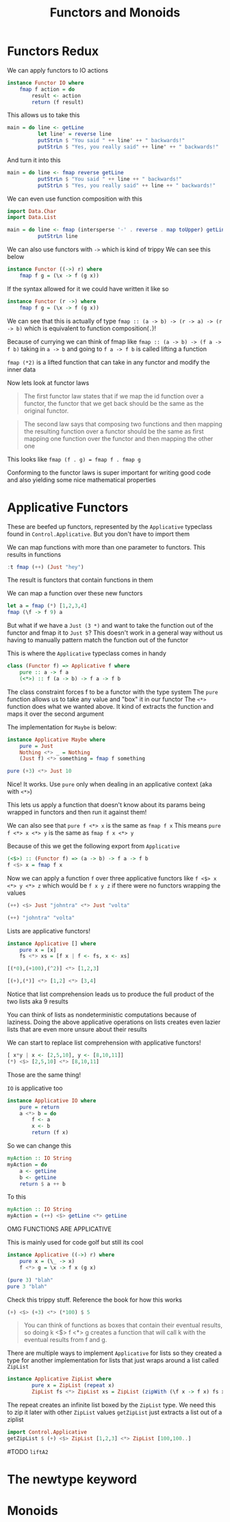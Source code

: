 #+TITLE: Functors and Monoids

* Functors Redux
We can apply functors to IO actions
#+begin_src haskell
instance Functor IO where
    fmap f action = do
        result <- action
        return (f result)
#+end_src

This allows us to take this
#+begin_src haskell
main = do line <- getLine
          let line' = reverse line
          putStrLn $ "You said " ++ line' ++ " backwards!"
          putStrLn $ "Yes, you really said" ++ line' ++ " backwards!"
#+end_src

And turn it into this
#+begin_src haskell
main = do line <- fmap reverse getLine
          putStrLn $ "You said " ++ line ++ " backwards!"
          putStrLn $ "Yes, you really said" ++ line ++ " backwards!"
#+end_src

We can even use function composition with this
#+begin_src haskell
import Data.Char
import Data.List

main = do line <- fmap (intersperse '-' . reverse . map toUpper) getLine
          putStrLn line
#+end_src

We can also use functors with ~->~ which is kind of trippy
We can see this below
#+begin_src haskell
instance Functor ((->) r) where
    fmap f g = (\x -> f (g x))
#+end_src

If the syntax allowed for it we could have written it like so
#+begin_src haskell
instance Functor (r ->) where
    fmap f g = (\x -> f (g x))
#+end_src

We can see that this is actually of type ~fmap :: (a -> b) -> (r -> a) -> (r -> b)~ which is equivalent to function composition(~.~)!

Because of currying we can think of fmap like ~fmap :: (a -> b) -> (f a -> f b)~
taking in ~a -> b~ and going to ~f a -> f b~ is called lifting a function

~fmap (*2)~ is a lifted function that can take in any functor and modify the inner data

Now lets look at functor laws
#+begin_quote
The first functor law states that if we map the id function over a functor, the functor that we get back should be the same as the original functor.
#+end_quote

#+begin_quote
The second law says that composing two functions and then mapping the resulting function over a functor should be the same as first mapping one function over the functor and then mapping the other one
#+end_quote

This looks like ~fmap (f . g) = fmap f . fmap g~

Conforming to the functor laws is super important for writing good code and also yielding some nice mathematical properties

* Applicative Functors
These are beefed up functors, represented by the ~Applicative~ typeclass found in ~Control.Applicative~. But you don't have to import them

#+RESULTS:

We can map functions with more than one parameter to functors. This results in functions

#+begin_src haskell
:t fmap (++) (Just "hey")
#+end_src

#+RESULTS:
: fmap (++) (Just "hey") :: Maybe ([Char] -> [Char])

The result is functors that contain functions in them

We can map a function over these new functors
#+begin_src haskell
let a = fmap (*) [1,2,3,4]
fmap (\f -> f 9) a
#+end_src

#+RESULTS:
| 9 | 18 | 27 | 36 |

But what if we have a ~Just (3 *)~ and want to take the function out of the functor and fmap it to ~Just 5~? This doesn't work in a general way without us having to manually pattern match the function out of the functor

This is where the ~Applicative~ typeclass comes in handy
#+begin_src haskell
class (Functor f) => Applicative f where
    pure :: a -> f a
    (<*>) :: f (a -> b) -> f a -> f b
#+end_src

The class constraint forces f to be a functor with the type system
The ~pure~ function allows us to take any value and "box" it in our functor
The ~<*>~ function does what we wanted above. It kind of extracts the function and maps it over the second argument

The implementation for ~Maybe~ is below:
#+begin_src haskell
instance Applicative Maybe where
    pure = Just
    Nothing <*> _ = Nothing
    (Just f) <*> something = fmap f something

pure (+3) <*> Just 10
#+end_src

#+RESULTS:
: Prelude> Prelude> Prelude> Prelude> Just 13

Nice! It works. Use ~pure~ only when dealing in an applicative context (aka with ~<*>~)

This lets us apply a function that doesn't know about its params being wrapped in functors and then run it against them!

We can also see that ~pure f <*> x~ is the same as ~fmap f x~
This means ~pure f <*> x <*> y~ is the same as ~fmap f x <*> y~

Because of this we get the following export from ~Applicative~
#+begin_src haskell
(<$>) :: (Functor f) => (a -> b) -> f a -> f b
f <$> x = fmap f x
#+end_src

Now we can apply a function ~f~ over three applicative functors like ~f <$> x <*> y <*> z~ which would be ~f x y z~ if there were no functors wrapping the values

#+begin_src haskell
(++) <$> Just "johntra" <*> Just "volta"
#+end_src

#+RESULTS:
: Just "johntravolta"

#+begin_src haskell
(++) "johntra" "volta"
#+end_src

#+RESULTS:
: johntravolta

Lists are applicative functors!
#+begin_src haskell
instance Applicative [] where
    pure x = [x]
    fs <*> xs = [f x | f <- fs, x <- xs]
#+end_src

#+begin_src haskell
[(*0),(+100),(^2)] <*> [1,2,3]
#+end_src

#+RESULTS:
| 0 | 0 | 0 | 101 | 102 | 103 | 1 | 4 | 9 |

#+begin_src haskell
[(+),(*)] <*> [1,2] <*> [3,4]
#+end_src

#+RESULTS:
| 4 | 5 | 5 | 6 | 3 | 4 | 6 | 8 |

Notice that list comprehension leads us to produce the full product of the two lists aka 9 results

You can think of lists as nondeterministic computations because of laziness. Doing the above applicative operations on lists creates even lazier lists that are even more unsure about their results

We can start to replace list comprehension with applicative functors!
#+begin_src haskell
[ x*y | x <- [2,5,10], y <- [8,10,11]]
(*) <$> [2,5,10] <*> [8,10,11]
#+end_src

#+RESULTS:
| 16 | 20 | 22 | 40 | 50 | 55 | 80 | 100 | 110 |

Those are the same thing!

~IO~ is applicative too
#+begin_src haskell
instance Applicative IO where
    pure = return
    a <*> b = do
        f <- a
        x <- b
        return (f x)
#+end_src

So we can change this
#+begin_src haskell
myAction :: IO String
myAction = do
    a <- getLine
    b <- getLine
    return $ a ++ b
#+end_src

To this
#+begin_src haskell
myAction :: IO String
myAction = (++) <$> getLine <*> getLine
#+end_src

OMG FUNCTIONS ARE APPLICATIVE

This is mainly used for code golf but still its cool
#+begin_src haskell
instance Applicative ((->) r) where
    pure x = (\_ -> x)
    f <*> g = \x -> f x (g x)
#+end_src

#+begin_src haskell
(pure 3) "blah"
pure 3 "blah"
#+end_src

#+RESULTS:
: 3

Check this trippy stuff. Reference the book for how this works
#+begin_src haskell
(+) <$> (+3) <*> (*100) $ 5
#+end_src

#+RESULTS:
: 508

#+begin_quote
You can think of functions as boxes that contain their eventual results, so doing k <$> f <*> g creates a function that will call k with the eventual results from f and g.
#+end_quote

There are multiple ways to implement ~Applicative~ for lists so they created a type for another implementation for lists that just wraps around a list called ~ZipList~
#+begin_src haskell
instance Applicative ZipList where
        pure x = ZipList (repeat x)
        ZipList fs <*> ZipList xs = ZipList (zipWith (\f x -> f x) fs xs)
#+end_src

The repeat creates an infinite list boxed by the ~ZipList~ type. We need this to zip it later with other ~ZipList~ values
~getZipList~ just extracts a list out of a ziplist
#+begin_src haskell
import Control.Applicative
getZipList $ (+) <$> ZipList [1,2,3] <*> ZipList [100,100..]
#+end_src

#+RESULTS:
| 101 | 102 | 103 |

#TODO
~liftA2~

* The newtype keyword
* Monoids
